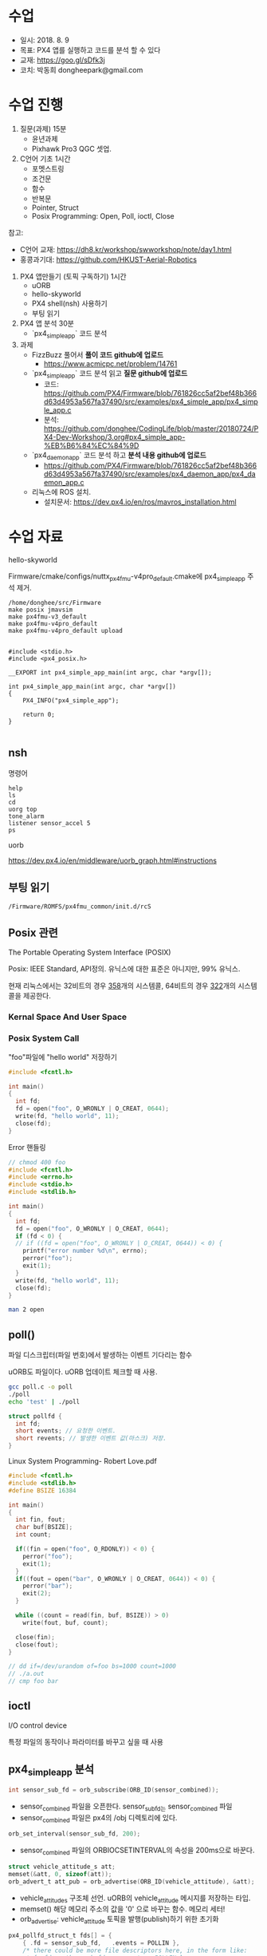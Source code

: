 #+STARTUP: showeverything
#+AUTHOR:    Donghee Park
# Creative Commons, Share-Alike (cc)
#+EMAIL:     dongheepark@gmail.com
#+HTML_HEAD_EXTRA: <style type="text/css">img {  width: auto ;  max-width: 100% ;  height: auto ;} </style>
#+HTML_HEAD: <link rel="stylesheet" type="text/css" href="http://gongzhitaao.org/orgcss/org.css"/>

* 수업
 - 일시: 2018. 8. 9
 - 목표: PX4 앱를 실행하고 코드를 분석 할 수 있다
 - 교재: https://goo.gl/sDfk3j
 - 코치: 박동희 dongheepark@gmail.com 

* 수업 진행

1. 질문(과제) 15분
 - 윤년과제 
 - Pixhawk Pro3 QGC 셋업. 

2. C언어 기초 1시간
 - 포멧스트링
 - 조건문
 - 함수
 - 반복문
 - Pointer, Struct
 - Posix Programming: Open, Poll, ioctl, Close

참고:
 - C언어 교재: https://dh8.kr/workshop/swworkshop/note/day1.html
 - 홍콩과기대: https://github.com/HKUST-Aerial-Robotics

3. PX4 앱만들기 (토픽 구독하기) 1시간 
 - uORB
 - hello-skyworld
 - PX4 shell(nsh) 사용하기
 - 부팅 읽기

4. PX4 앱 분석 30분
 - `px4_simple_app` 코드 분석

5. 과제
 - FizzBuzz 풀어서 *풀이 코드 github에 업로드*
   - https://www.acmicpc.net/problem/14761
 -  `px4_simple_app` 코드 분석 읽고 *질문 github에 업로드* 
   - 코드: https://github.com/PX4/Firmware/blob/761826cc5af2bef48b366d63d4953a567fa37490/src/examples/px4_simple_app/px4_simple_app.c
   - 분석: https://github.com/donghee/CodingLife/blob/master/20180724/PX4-Dev-Workshop/3.org#px4_simple_app-%EB%B6%84%EC%84%9D
 -  `px4_daemon_app` 코드 분석 하고 *분석 내용 github에 업로드* 
   - https://github.com/PX4/Firmware/blob/761826cc5af2bef48b366d63d4953a567fa37490/src/examples/px4_daemon_app/px4_daemon_app.c
 -  리눅스에 ROS 설치.
   - 설치문서: https://dev.px4.io/en/ros/mavros_installation.html

* 수업 자료

hello-skyworld

Firmware/cmake/configs/nuttx_px4fmu-v4pro_default.cmake에 px4_simple_app 주석 제거.

#+BEGIN_SRC
/home/donghee/src/Firmware
make posix jmavsim
make px4fmu-v3_default
make px4fmu-v4pro_default
make px4fmu-v4pro_default upload
#+END_SRC

#+BEGIN_SRC

#include <stdio.h>
#include <px4_posix.h>

__EXPORT int px4_simple_app_main(int argc, char *argv[]);

int px4_simple_app_main(int argc, char *argv[])
{
    PX4_INFO("px4_simple_app");

	return 0;
}

#+END_SRC

** nsh

명령어 

#+BEGIN_SRC
help
ls
cd
uorg top
tone_alarm
listener sensor_accel 5
ps
#+END_SRC

uorb

https://dev.px4.io/en/middleware/uorb_graph.html#instructions

** 부팅 읽기 

#+BEGIN_SRC
/Firmware/ROMFS/px4fmu_common/init.d/rcS
#+END_SRC

** Posix 관련 

The Portable Operating System Interface (POSIX)

Posix: IEEE Standard, API정의. 유닉스에 대한 표준은 아니지만, 99% 유닉스.

현재 리눅스에서는 32비트의 경우 [[https://github.com/torvalds/linux/blob/16f73eb02d7e1765ccab3d2018e0bd98eb93d973/arch/x86/entry/syscalls/syscall_32.tbl][358]]개의 시스템콜, 64비트의 경우 [[https://github.com/torvalds/linux/blob/16f73eb02d7e1765ccab3d2018e0bd98eb93d973/arch/x86/entry/syscalls/syscall_64.tbl][322]]개의 시스템콜을 제공한다.
*** Kernal Space And User Space

[[http://i.imgur.com/eo4qp8O.png]]

*** Posix System Call

"foo"파일에 "hello world" 저장하기 

#+BEGIN_SRC c
#include <fcntl.h>

int main()
{
  int fd;
  fd = open("foo", O_WRONLY | O_CREAT, 0644);
  write(fd, "hello world", 11);
  close(fd);
}
#+END_SRC

Error 핸들링
#+BEGIN_SRC c
// chmod 400 foo
#include <fcntl.h>
#include <errno.h>
#include <stdio.h>
#include <stdlib.h>

int main()
{
  int fd;
  fd = open("foo", O_WRONLY | O_CREAT, 0644);
  if (fd < 0) {
  // if ((fd = open("foo", O_WRONLY | O_CREAT, 0644)) < 0) {
    printf("error number %d\n", errno);
    perror("foo");
    exit(1);
  }
  write(fd, "hello world", 11);
  close(fd);
}
#+END_SRC

#+BEGIN_SRC sh
man 2 open
#+END_SRC


** poll()

파일 디스크립터(파일 번호)에서 발생하는 이벤트 기다리는 함수 

uORB도 파일이다. uORB 업데이트 체크할 때 사용.

#+BEGIN_SRC sh
gcc poll.c -o poll
./poll
echo 'test' | ./poll
#+END_SRC

#+BEGIN_SRC c
struct pollfd {
  int fd;
  short events; // 요청한 이벤트.
  short revents; // 발생한 이벤트 값(마스크) 저장.
}
#+END_SRC

Linux System Programming- Robert Love.pdf


#+BEGIN_SRC c
#include <fcntl.h>
#include <stdlib.h>
#define BSIZE 16384

int main()
{
  int fin, fout;
  char buf[BSIZE];
  int count;

  if((fin = open("foo", O_RDONLY)) < 0) {
    perror("foo");
    exit(1);
  }
  if((fout = open("bar", O_WRONLY | O_CREAT, 0644)) < 0) {
    perror("bar");
    exit(2);
  }

  while ((count = read(fin, buf, BSIZE)) > 0)
    write(fout, buf, count);

  close(fin);
  close(fout);
}

// dd if=/dev/urandom of=foo bs=1000 count=1000
// ./a.out
// cmp foo bar
#+END_SRC

** ioctl
I/O control device

특정 파일의 동작이나 파라미터를 바꾸고 싶을 때 사용

** px4_simple_app 분석

#+BEGIN_SRC c
int sensor_sub_fd = orb_subscribe(ORB_ID(sensor_combined));
#+END_SRC
 - sensor_combined 파일을 오픈한다. sensor_sub_fd는 sensor_combined 파일
 - sensor_combined 파일은 px4의 /obj 디렉토리에 있다.

#+BEGIN_SRC c
orb_set_interval(sensor_sub_fd, 200);
#+END_SRC
 - sensor_combined 파일의 ORBIOCSETINTERVAL의 속성을 200ms으로 바꾼다.

#+BEGIN_SRC c
 struct vehicle_attitude_s att;
 memset(&att, 0, sizeof(att));
 orb_advert_t att_pub = orb_advertise(ORB_ID(vehicle_attitude), &att);
#+END_SRC
 - vehicle_attitude_s 구조체 선언. uORB의 vehicle_attitude 메시지를 저장하는 타입.
 - memset() 해당 메모리 주소의 값을 '0' 으로 바꾸는 함수. 메모리 세터!
 - orb_advertise: vehicle_attitude 토픽을 발행(publish)하기 위한 초기화 


#+BEGIN_SRC c
	px4_pollfd_struct_t fds[] = {
		{ .fd = sensor_sub_fd,   .events = POLLIN },
		/* there could be more file descriptors here, in the form like:
		 * { .fd = other_sub_fd,   .events = POLLIN },
		 */
	};
#+END_SRC
 - poll 구조체에 sensor_sub_fd 파일 디스크립터와 POLLIN(입력) 이벤트를 정의. 이후 poll 함수 쓸 때 사용
 - 여러개의 파일 디스크립터를 지정할 수 있음. 

#+BEGIN_SRC c
   int poll_ret = px4_poll(fds, 1, 1000);
#+END_SRC
 - fds 구조체에 정의된 파일 디스크립터로 부터 이벤트가 발생하는지 체크. 
 - px4_poll이 타입아웃 발생하면, 0을 리턴, 에러면 -1, 
 - 여러개의 파일 디스크립터를 지정할 수 있음. 

#+BEGIN_SRC c
	struct sensor_combined_s raw;
	/* copy sensors raw data into local buffer */
	orb_copy(ORB_ID(sensor_combined), sensor_sub_fd, &raw);
	PX4_INFO("Accelerometer:\t%8.4f\t%8.4f\t%8.4f",
	(double)raw.accelerometer_m_s2[0],
	(double)raw.accelerometer_m_s2[1],
	(double)raw.accelerometer_m_s2[2]);
#+END_SRC
 - sensor_combined 메시지를 저장 할 수 있는 구조체 선언
 - sensor_sub_fd 로 부터 sensor_combined 토픽을 읽어, raw에 저장.
 - accelerometer_m_s2[]: average value acceleration measured


#+BEGIN_SRC c
    att.q[0] = raw.accelerometer_m_s2[0];
    att.q[1] = raw.accelerometer_m_s2[1];
    att.q[2] = raw.accelerometer_m_s2[2];

    orb_publish(ORB_ID(vehicle_attitude), att_pub, &att);
#+END_SRC
 - vehicle_attitude 토픽에 raw(측정된 가속도 평균값)을 발행(publish)
